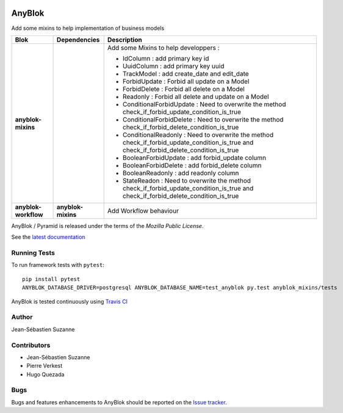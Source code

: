 .. This file is a part of the AnyBlok project
..
..    Copyright (C) 2014 Jean-Sebastien SUZANNE <jssuzanne@anybox.fr>
..
.. This Source Code Form is subject to the terms of the Mozilla Public License,
.. v. 2.0. If a copy of the MPL was not distributed with this file,You can
.. obtain one at http://mozilla.org/MPL/2.0/.

.. image:: https://img.shields.io/pypi/v/anyblok_mixins.svg
   :target: https://pypi.python.org/pypi/anyblok/
   :alt: Version status

.. image:: https://travis-ci.org/AnyBlok/anyblok_mixins.svg?branch=master
    :target: https://travis-ci.org/AnyBlok/anyblok_mixins
    :alt: Build status

.. image:: https://coveralls.io/repos/github/AnyBlok/anyblok_mixins/badge.svg?branch=master
    :target: https://coveralls.io/github/AnyBlok/anyblok_mixins?branch=master
    :alt: Coverage
   
.. image:: https://readthedocs.org/projects/anyblok_mixins/badge/?version=latest
    :alt: Documentation Status
    :scale: 100%
    :target: https://anyblok-mixins.readthedocs.io/en/latest/?badge=latest

.. image:: https://badges.gitter.im/AnyBlok/community.svg
    :alt: gitter
    :target: https://gitter.im/AnyBlok/community?utm_source=badge&utm_medium=badge&utm_campaign=pr-badge

.. image:: https://img.shields.io/pypi/pyversions/anyblok_mixins.svg?longCache=True
    :alt: Python versions

AnyBlok
=======

Add some mixins to help implementation of business models

+----------------------+--------------------+---------------------------------------------------+
| Blok                 | Dependencies       | Description                                       |
+======================+====================+===================================================+
| **anyblok-mixins**   |                    | Add some Mixins to help developpers :             |
|                      |                    |                                                   |
|                      |                    | * IdColumn : add primary key id                   |
|                      |                    | * UuidColumn : add primary key uuid               |
|                      |                    | * TrackModel : add create_date and edit_date      |
|                      |                    | * ForbidUpdate : Forbid all update on a Model     |
|                      |                    | * ForbidDelete : Forbid all delete on a Model     |
|                      |                    | * Readonly : Forbid all delete and update on a    |
|                      |                    |   Model                                           |
|                      |                    | * ConditionalForbidUpdate : Need to overwrite the |
|                      |                    |   method check_if_forbid_update_condition_is_true |
|                      |                    | * ConditionalForbidDelete : Need to overwrite the |
|                      |                    |   method check_if_forbid_delete_condition_is_true |
|                      |                    | * ConditionalReadonly : Need to overwrite the     |
|                      |                    |   method check_if_forbid_update_condition_is_true | 
|                      |                    |   and check_if_forbid_delete_condition_is_true    |
|                      |                    | * BooleanForbidUpdate : add forbid_update column  |
|                      |                    | * BooleanForbidDelete : add forbid_delete column  |
|                      |                    | * BooleanReadonly : add readonly column           |
|                      |                    | * StateReadon : Need to overwrite the             |
|                      |                    |   method check_if_forbid_update_condition_is_true | 
|                      |                    |   and check_if_forbid_delete_condition_is_true    |
+----------------------+--------------------+---------------------------------------------------+
| **anyblok-workflow** | **anyblok-mixins** | Add Workflow behaviour                            |
+----------------------+--------------------+---------------------------------------------------+

AnyBlok / Pyramid is released under the terms of the `Mozilla Public License`.

See the `latest documentation <https://anyblok-mixins.readthedocs.io/en/latest/>`_

Running Tests
-------------

To run framework tests with ``pytest``::

    pip install pytest
    ANYBLOK_DATABASE_DRIVER=postgresql ANYBLOK_DATABASE_NAME=test_anyblok py.test anyblok_mixins/tests

AnyBlok is tested continuously using `Travis CI
<https://travis-ci.org/AnyBlok/anyblok_mixins>`_

Author
------

Jean-Sébastien Suzanne

Contributors
------------

* Jean-Sébastien Suzanne
* Pierre Verkest
* Hugo Quezada

Bugs
----

Bugs and features enhancements to AnyBlok should be reported on the `Issue
tracker <https://github.com/AnyBlok/anyblok_mixins/issues>`_.
